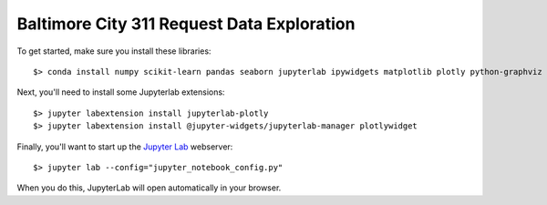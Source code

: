 Baltimore City 311 Request Data Exploration
===========================================

To get started, make sure you install these libraries::

    $> conda install numpy scikit-learn pandas seaborn jupyterlab ipywidgets matplotlib plotly python-graphviz Nodejs


Next, you'll need to install some Jupyterlab extensions::

    $> jupyter labextension install jupyterlab-plotly
    $> jupyter labextension install @jupyter-widgets/jupyterlab-manager plotlywidget

Finally, you'll want to start up the `Jupyter Lab <https://jupyterlab.readthedocs.io/en/latest/>`_ webserver::

    $> jupyter lab --config="jupyter_notebook_config.py"

When you do this, JupyterLab will open automatically in your browser.

